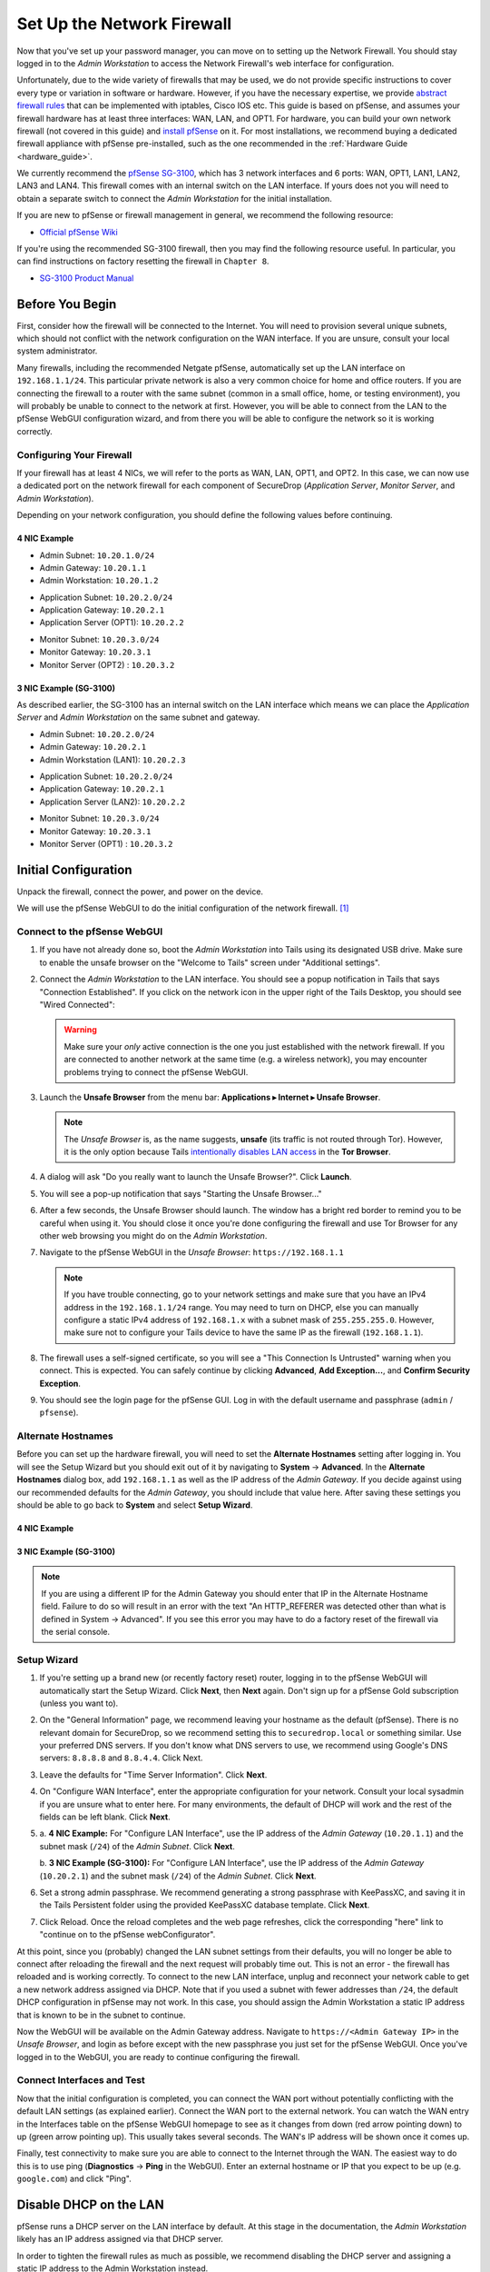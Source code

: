 Set Up the Network Firewall
===========================

Now that you've set up your password manager, you can move on to setting up
the Network Firewall. You should stay logged in to the *Admin Workstation* to
access the Network Firewall's web interface for configuration.

Unfortunately, due to the wide variety of firewalls that may be used, we
do not provide specific instructions to cover every type or variation in
software or hardware. However, if you have the necessary expertise, we
provide `abstract firewall rules`_ that can be implemented with iptables, Cisco
IOS etc. This guide is based on pfSense, and assumes your firewall hardware has
at least three interfaces: WAN, LAN, and OPT1. For hardware, you can build
your own network firewall (not covered in this guide) and `install pfSense
<https://docs.netgate.com/pfsense/en/latest/install/download-installer-image.html>`__ on it. For most
installations, we recommend buying a dedicated firewall appliance with
pfSense pre-installed, such as the one recommended in the
:ref:`Hardware Guide <hardware_guide>`.

We currently recommend the `pfSense SG-3100
<https://store.netgate.com/SG-3100.aspx>`__, which has 3 network interfaces
and 6 ports: WAN, OPT1, LAN1, LAN2, LAN3 and LAN4. This firewall comes with
an internal switch on the LAN interface. If yours does not you will need to
obtain a separate switch to connect the *Admin Workstation* for the initial
installation.

If you are new to pfSense or firewall management in general, we
recommend the following resource:

-  `Official pfSense
   Wiki <https://docs.netgate.com/pfsense/en/latest/index.html>`__

If you're using the recommended SG-3100 firewall, then you may find the
following resource useful. In particular, you can find instructions on factory
resetting the firewall in ``Chapter 8``.

-  `SG-3100
   Product Manual <https://docs.netgate.com/manuals/pfsense/en/latest/sg-3100-security-gateway-manual.pdf>`__

Before You Begin
----------------

First, consider how the firewall will be connected to the Internet. You
will need to provision several unique subnets, which should not conflict
with the network configuration on the WAN interface. If you are unsure,
consult your local system administrator.

Many firewalls, including the recommended Netgate pfSense,
automatically set up the LAN interface on ``192.168.1.1/24``. This
particular private network is also a very common choice for home and
office routers. If you are connecting the firewall to a router with the
same subnet (common in a small office, home, or testing environment),
you will probably be unable to connect to the network at first. However,
you will be able to connect from the LAN to the pfSense WebGUI
configuration wizard, and from there you will be able to configure the
network so it is working correctly.

Configuring Your Firewall
~~~~~~~~~~~~~~~~~~~~~~~~~

If your firewall has at least 4 NICs, we will refer to the ports as WAN, LAN,
OPT1, and OPT2. In this case, we can now use a dedicated port on the network
firewall for each component of SecureDrop (*Application Server*,
*Monitor Server*, and *Admin Workstation*).

Depending on your network configuration, you should define the following
values before continuing.

4 NIC Example
'''''''''''''
.. raw:: html

   <!-- -->

-  Admin Subnet: ``10.20.1.0/24``
-  Admin Gateway: ``10.20.1.1``
-  Admin Workstation: ``10.20.1.2``

.. raw:: html

   <!-- -->

-  Application Subnet: ``10.20.2.0/24``
-  Application Gateway: ``10.20.2.1``
-  Application Server (OPT1): ``10.20.2.2``

.. raw:: html

   <!-- -->

-  Monitor Subnet: ``10.20.3.0/24``
-  Monitor Gateway: ``10.20.3.1``
-  Monitor Server (OPT2) : ``10.20.3.2``

3 NIC Example (SG-3100)
'''''''''''''''''''''''

As described earlier, the SG-3100 has an internal switch on the LAN interface
which means we can place the *Application Server* and *Admin Workstation* on
the same subnet and gateway.

.. raw:: html

   <!-- -->

-  Admin Subnet: ``10.20.2.0/24``
-  Admin Gateway: ``10.20.2.1``
-  Admin Workstation (LAN1): ``10.20.2.3``

.. raw:: html

   <!-- -->

-  Application Subnet: ``10.20.2.0/24``
-  Application Gateway: ``10.20.2.1``
-  Application Server (LAN2): ``10.20.2.2``

.. raw:: html

   <!-- -->

-  Monitor Subnet: ``10.20.3.0/24``
-  Monitor Gateway: ``10.20.3.1``
-  Monitor Server (OPT1) : ``10.20.3.2``

Initial Configuration
---------------------

Unpack the firewall, connect the power, and power on the device.

We will use the pfSense WebGUI to do the initial configuration of the
network firewall. [#]_

Connect to the pfSense WebGUI
~~~~~~~~~~~~~~~~~~~~~~~~~~~~~

#. If you have not already done so, boot the *Admin Workstation* into
   Tails using its designated USB drive. Make sure to enable the unsafe browser
   on the "Welcome to Tails" screen under "Additional settings".

#. Connect the *Admin Workstation* to the LAN interface. You should see
   a popup notification in Tails that says "Connection Established". If you click
   on the network icon in the upper right of the Tails Desktop, you should see
   "Wired Connected":

   |Wired Connected|

   .. warning:: Make sure your *only* active connection is the one you
      just established with the network firewall. If you are
      connected to another network at the same time (e.g. a
      wireless network), you may encounter problems trying
      to connect the pfSense WebGUI.

#. Launch the **Unsafe Browser** from the menu bar: **Applications ▸ Internet ▸
   Unsafe Browser**.

   |Launching the Unsafe Browser|

   .. note:: The *Unsafe Browser* is, as the name suggests, **unsafe**
        (its traffic is not routed through Tor). However, it is
        the only option because Tails `intentionally disables LAN
        access`_ in the **Tor Browser**.

#. A dialog will ask "Do you really want to launch the Unsafe
   Browser?". Click **Launch**.

   |You really want to launch the Unsafe Browser|

#. You will see a pop-up notification that says "Starting the Unsafe
   Browser..."

   |Pop-up notification|

#. After a few seconds, the Unsafe Browser should launch. The window
   has a bright red border to remind you to be careful when using
   it. You should close it once you're done configuring the firewall
   and use Tor Browser for any other web browsing you might do on
   the *Admin Workstation*.

   |Unsafe Browser Homepage|

#. Navigate to the pfSense WebGUI in the *Unsafe Browser*:
   ``https://192.168.1.1``

   .. note:: If you have trouble connecting, go to your network settings and
      make sure that you have an IPv4 address in the ``192.168.1.1/24`` range.
      You may need to turn on DHCP, else you can manually configure a static
      IPv4 address of ``192.168.1.x`` with a subnet mask of ``255.255.255.0``.
      However, make sure not to configure your Tails device to have the same IP
      as the firewall (``192.168.1.1``).

#. The firewall uses a self-signed certificate, so you will see a "This
   Connection Is Untrusted" warning when you connect. This is expected.
   You can safely continue by clicking **Advanced**, **Add
   Exception...**, and **Confirm Security Exception**.

   |Your Connection is Insecure|

#. You should see the login page for the pfSense GUI. Log in with the
   default username and passphrase (``admin`` / ``pfsense``).

   |Default pfSense|

.. _intentionally disables LAN access: https://gitlab.tails.boum.org/tails/tails/-/issues/7976

Alternate Hostnames
~~~~~~~~~~~~~~~~~~~

Before you can set up the hardware firewall, you will need to set the
**Alternate Hostnames** setting after logging in. You will see the Setup
Wizard but you should exit out of it by navigating to **System** -> **Advanced**.
In the **Alternate Hostnames** dialog box, add ``192.168.1.1`` as well as the
IP address of the *Admin Gateway*. If you decide against using our recommended
defaults for the *Admin Gateway*, you should include that value here. After
saving these settings you should be able to go back to **System** and
select **Setup Wizard**.

4 NIC Example
'''''''''''''

|Alternate Hostnames|

3 NIC Example (SG-3100)
'''''''''''''''''''''''

|3 NIC Alternate Hostnames|

.. note:: If you are using a different IP for the Admin Gateway you should
 enter that IP in the Alternate Hostname field. Failure to do so will result in
 an error with the text "An HTTP_REFERER was detected other than what is
 defined in System -> Advanced". If you see this error you may have to do
 a factory reset of the firewall via the serial console.

Setup Wizard
~~~~~~~~~~~~

#. If you're setting up a brand new (or recently factory reset) router,
   logging in to the pfSense WebGUI will automatically start the Setup
   Wizard. Click **Next**, then **Next** again. Don't sign up for a pfSense Gold
   subscription (unless you want to).

#. On the "General Information" page, we recommend leaving your hostname as
   the default (pfSense). There is no relevant domain for SecureDrop, so we
   recommend setting this to ``securedrop.local`` or something similar. Use
   your preferred DNS servers. If you don't know what DNS servers to use,
   we recommend using Google's DNS servers: ``8.8.8.8`` and ``8.8.4.4``.
   Click Next.

   |pfSense General Info|

#. Leave the defaults for "Time Server Information". Click **Next**.

#. On "Configure WAN Interface", enter the appropriate configuration for
   your network. Consult your local sysadmin if you are unsure what to
   enter here. For many environments, the default of DHCP will work and the
   rest of the fields can be left blank. Click **Next**.

#.

   a. **4 NIC Example:**
   For "Configure LAN Interface", use the IP address of the *Admin Gateway*
   (``10.20.1.1``) and the subnet mask (``/24``) of the *Admin Subnet*. Click
   **Next**.

   |Configure LAN Interface|

   b.  **3 NIC Example (SG-3100):**
   For "Configure LAN Interface", use the IP address of the *Admin Gateway*
   (``10.20.2.1``) and the subnet mask (``/24``) of the *Admin Subnet*. Click
   **Next**.

   |3 NIC Configure LAN Interface|

#. Set a strong admin passphrase. We recommend generating a strong passphrase
   with KeePassXC, and saving it in the Tails Persistent folder using the
   provided KeePassXC database template. Click **Next**.

#. Click Reload. Once the reload completes and the web page refreshes,
   click the corresponding "here" link to "continue on to the pfSense
   webConfigurator".

At this point, since you (probably) changed the LAN subnet settings from
their defaults, you will no longer be able to connect after reloading
the firewall and the next request will probably time out. This is not an
error - the firewall has reloaded and is working correctly. To connect
to the new LAN interface, unplug and reconnect your network cable to get
a new network address assigned via DHCP. Note that if you used a subnet
with fewer addresses than ``/24``, the default DHCP configuration in
pfSense may not work. In this case, you should assign the Admin
Workstation a static IP address that is known to be in the subnet to
continue.

Now the WebGUI will be available on the Admin Gateway address. Navigate
to ``https://<Admin Gateway IP>`` in the *Unsafe Browser*, and login as
before except with the new passphrase you just set for the pfSense WebGUI.
Once you've logged in to the WebGUI, you are ready to continue configuring
the firewall.

Connect Interfaces and Test
~~~~~~~~~~~~~~~~~~~~~~~~~~~

Now that the initial configuration is completed, you can connect the WAN
port without potentially conflicting with the default LAN settings (as
explained earlier). Connect the WAN port to the external network. You
can watch the WAN entry in the Interfaces table on the pfSense WebGUI
homepage to see as it changes from down (red arrow pointing down) to up
(green arrow pointing up). This usually takes several seconds. The WAN's
IP address will be shown once it comes up.

Finally, test connectivity to make sure you are able to connect to the
Internet through the WAN. The easiest way to do this is to use ping
(**Diagnostics** → **Ping** in the WebGUI). Enter an external hostname or IP
that you expect to be up (e.g. ``google.com``) and click "Ping".

|Ping|

Disable DHCP on the LAN
-----------------------

pfSense runs a DHCP server on the LAN interface by default. At this
stage in the documentation, the *Admin Workstation* likely has an IP address
assigned via that DHCP server.

In order to tighten the firewall rules as much as possible, we recommend
disabling the DHCP server and assigning a static IP address to the Admin
Workstation instead.

Disable DHCP Server on the Firewall
~~~~~~~~~~~~~~~~~~~~~~~~~~~~~~~~~~~

To disable DHCP, navigate to **Services ▸ DHCP Server** in the pfSense
WebGUI. Uncheck the box labeled **Enable DHCP server on LAN
interface**, scroll down, and click the **Save** button.

|Disable DHCP|

.. _assign_static_ip_to_workstation:

Assign a Static IP Address to the *Admin Workstation*
~~~~~~~~~~~~~~~~~~~~~~~~~~~~~~~~~~~~~~~~~~~~~~~~~~~~~


Now you will need to assign a static IP to the *Admin Workstation*.

You can easily check your current IP address by *clicking* the top right of
the menu bar, clicking on the **Wired Connection** and then clicking **Wired
Settings**.

|Wired Settings|

From here you can click on the cog beside the wired network connection:

|Tails Network Settings|

This will take you to the network settings, where you can click **IPv4** to see
whether or not the **Automatic (DHCP)** or **Manual** (static IP) setting is
turned on.

Change to the **IPv4 Settings** tab. Change **Addresses** from
**Automatic (DHCP)** to **Manual** (if it isn't already).


|IPv4 Settings|


.. note:: The Unsafe Browser will not launch when using a manual
	  network configuration if it does not have DNS servers
	  configured. This is technically unnecessary for our use case
	  because we are only using it to access IP addresses on the
	  LAN, and do not need to resolve anything with
	  DNS. Nonetheless, you should configure some DNS servers here
	  so you can continue to use the Unsafe Browser to access the
	  WebGUI in future sessions.

	  We recommend keeping it simple and using the same DNS
	  servers that you used for the network firewall in the setup
	  wizard.

4 NIC Example
'''''''''''''

Fill in the static networking information for the *Admin Workstation*:

-  Address: ``10.20.1.2``
-  Netmask: ``255.255.255.0``
-  Gateway : ``10.20.1.1``

|Admin Workstation Static IP Configuration|

3 NIC Example (SG-3100)
'''''''''''''''''''''''

Fill in the static networking information for the *Admin Workstation*:

-  Address: ``10.20.2.3``
-  Netmask: ``255.255.255.0``
-  Gateway : ``10.20.2.1``

|3 NIC Admin Workstation Static IP Configuration|

Click **Apply**. If the network does not come up within 15 seconds or
so, try disconnecting and reconnecting your network cable to trigger the
change. You will need you have succeeded in connecting with your new
static IP when you see a pop-up notification that says "Tor is ready.
You can now access the Internet".

Troubleshooting: DNS Servers and the Unsafe Browser
'''''''''''''''''''''''''''''''''''''''''''''''''''

After saving the new network configuration, you may still encounter the
"No DNS servers configured" error when trying to launch the Unsafe
Browser. If you encounter this issue, you can resolve it by
disconnecting from the network and then reconnecting, which causes the
network configuration to be reloaded.

To do this, click the network icon in the system toolbar, and click
**Disconnect** under the name of the currently active network
connection, which is displayed in bold. After it disconnects, click
the network icon again and click the name of the connection to
reconnect. You should see a popup notification that says "Connection
Established", followed several seconds later by the "Tor is ready"
popup notification.

For the next step, SecureDrop Configuration, you will manually configure the
firewall for SecureDrop, using screenshots or XML templates as a reference.

SecureDrop Configuration
------------------------

SecureDrop uses the firewall to achieve two primary goals:

#. Isolating SecureDrop from the existing network, which may be
   compromised (especially if it is a venerable network in a large
   organization like a newsroom).
#. Isolating the *Application Server* and the *Monitor Server* from each other
   as much as possible, to reduce attack surface.

In order to use the firewall to isolate the *Application Server* and the *Monitor
Server* from each other, we need to connect them to separate interfaces, and then set
up firewall rules that allow them to communicate.

Set Up the Firewall Rules
~~~~~~~~~~~~~~~~~~~~~~~~~

Since there are a variety of firewalls with different configuration interfaces
and underlying sets of software, we cannot provide a set of network firewall
rules to match every use case.

The easiest way to set up your firewall rules is to look at the screenshots of
a correctly configured firewall and edit the interfaces, aliases, and firewall
rules on your firewall to match them.



4 NIC Example
~~~~~~~~~~~~~

If you are using a firewall that has a dedicated interface for each component of
SecureDrop, you can follow the below screenshots for setting up your firewall
rules.

Set Up OPT1
'''''''''''

We set up the LAN interface during the initial configuration. We now
need to set up the OPT1 interface for the *Application Server*. Start by
connecting the *Application Server* to the OPT1 port. Then use the WebGUI
to configure the OPT1 interface. Go to **Interfaces ▸ OPT1**, and check
the box to **Enable Interface**. Use these settings:

-  IPv4 Configuration Type: Static IPv4
-  IPv4 Address: ``10.20.2.1`` (Application Gateway IP)

Make sure that the CIDR routing prefix is correct (``/24``). Leave everything else
as the default. **Save** and **Apply Changes**.

|OPT1|

Set Up OPT2
'''''''''''

Next, you will have to enable the OPT2 interface. Go to
**Interfaces ▸ OPT2**, and check the box to **Enable Interface**. OPT2
interface is set up similarly to how we set up OPT1 in the previous
section. Use these settings:

-  IPv4 Configuration Type: Static IPv4
-  IPv4 Address: ``10.20.3.1`` (Monitor Gateway IP)

Make sure that the CIDR routing prefix is correct (``/24``). Leave everything else
as the default. **Save** and **Apply Changes**.

|OPT2|

Use Screenshots of Firewall Configuration
'''''''''''''''''''''''''''''''''''''''''

Here are some example screenshots of a working pfSense firewall
configuration. You will add the firewall rules until they match what is
shown on the screenshots.

First, we will configure IP and port aliases. Navigate to **Firewall ▸ Aliases**
and you should see a screen with no currently defined IP aliases:

|Blank IP Aliases|

Next you will click **Add** to add each IP alias.
You should leave the **Type** as **Host**.
Make aliases for the following:

- ``admin_workstation``: ``10.20.1.2``
- ``app_server``: ``10.20.2.2``
- ``external_dns_servers``: ``8.8.8.8, 8.8.4.4``
- ``monitor_server``: ``10.20.3.2``
- ``local_servers``: ``app_server, monitor_server``

|Add Firewall Alias|

Click **Save** to add the alias.

Keep adding aliases until the screenshot matches what is shown here:

|Firewall IP Aliases Pre Save|

Finally, click **Apply Changes**. This will save your changes. You should see a
message "The changes have been applied successfully":

|Firewall IP Aliases Post Save|

Next click "Ports" for the port aliases, and add the following ports:

- OSSEC: ``1514``
- ossec_agent_auth: ``1515``

Your configuration should match this screenshot:

|Port Aliases|

Next we will configure firewall rules for each interface. Navigate to **Firewall ▸
Rules** to add firewall rules for the LAN, OPT1, and OPT2 interfaces.

.. warning:: Be sure not to delete the Anti-Lockout Rule on the LAN interface.
    Deleting this rule will lock you out of the pfSense WebGUI.

Add or remove rules until they match the following screenshots by clicking **Add**
to add a rule.

**LAN interface:**

|Firewall LAN Rules|

**OPT1 interface:**

|Firewall OPT1 Rules|

**OPT2 interface:**

|Firewall OPT2 Rules|

Finally, click **Apply Changes**. This will save your changes. You should see a
message "The changes have been applied successfully". Once you've set up the
firewall, exit the Unsafe Browser, and continue with the "Keeping pfSense up
to date" section below.

3 NIC Example (SG-3100)
~~~~~~~~~~~~~~~~~~~~~~~

The below guide assumes you are using a 3 NIC firewall such as the SG-3100.
While the SG-3100 has an integrated switch, you may need to add a switch to
the LAN interface if you use a different firewall.

Set Up LAN
''''''''''

Although we set up the LAN interface during the Setup Wizard we need to make
a few revisions. Navigate in the WebGUI to configure the LAN interface. Go to
**Interfaces ▸ LAN**, and ensure the **Enable Interface** box is checked. Use
these settings:

-  IPv4 Configuration Type: Static IPv4
-  IPv4 Address: ``10.20.2.1`` (Application Gateway IP)

Make sure that the CIDR routing prefix is correct (``/24``). Leave everything else
as the default. **Save** and **Apply Changes**.

|3 NIC LAN Interface|

Disable Anti-Lockout Rule
'''''''''''''''''''''''''

In order to further lockdown communication we will disable the rule that allows
traffic to the firewall over the local network. Navigate to
**System ▸ Advanced** and find the "Anti-lockout" rule. Ensure the box is
checked and save the configuration.

|Disable Anti-Lockout Rule|

.. warning:: Do not reboot the firewall until after you have set the firewall
 rules based on the screenshots below. If you get locked out of the firewall
 you may have to factory reset it by connecting to it over the serial console.

Set Up OPT1
'''''''''''

Next, you will have to enable the OPT1 interface. Go to
**Interfaces ▸ OPT1**, and check the box to **Enable Interface**. Use these
settings:


-  IPv4 Configuration Type: Static IPv4
-  IPv4 Address: ``10.20.3.1`` (Monitor Gateway IP)

Make sure that the CIDR routing prefix is correct (``/24``). Leave everything else
as the default. **Save** and **Apply Changes**.

|3 NIC Firewall OPT1 Interface|


Use Screenshots of Firewall Configuration
'''''''''''''''''''''''''''''''''''''''''

Here are some example screenshots of a working pfSense firewall
configuration. You will add the firewall rules until they match what is
shown on the screenshots.

First, we will configure IP and port aliases. Navigate to **Firewall ▸ Aliases**
and you should see a screen with no currently defined IP aliases:

|Blank IP Aliases|

Next you will click **Add** to add each IP alias.
You should leave the **Type** as **Host**.
Make aliases for the following:

- ``admin_workstation``: ``10.20.2.3``
- ``app_server``: ``10.20.2.2``
- ``external_dns_servers``: ``8.8.8.8, 8.8.4.4``
- ``monitor_server``: ``10.20.3.2``
- ``local_servers``: ``app_server, monitor_server``

|3 NIC Firewall Alias|

Click **Save** to add the alias.

Keep adding aliases until the screenshot matches what is shown here:

|3 NIC Firewall IP Aliases Pre Save|

Finally, click **Apply Changes**. This will save your changes. You should see a
message "The changes have been applied successfully":

|3 NIC Firewall IP Aliases Post Save|

Next click "Ports" for the port aliases, and add the following ports:

- OSSEC: ``1514``
- ossec_agent_auth: ``1515``

Your configuration should match this screenshot:

|Port Aliases|

Next we will configure firewall rules for each interface. Navigate to
**Firewall ▸ Rules** to add firewall rules for the LAN and OPT1
interfaces.

.. warning:: Be sure not to delete the Anti-Lockout Rule on the LAN interface.
    Deleting this rule will lock you out of the pfSense WebGUI.

Add or remove rules until they match the following screenshots by clicking **Add**
to add a rule.

**LAN interface:**

|3 NIC Firewall LAN Rules|

**OPT1 interface:**

|3 NIC Firewall OPT1 Rules|

Finally, click **Apply Changes**. This will save your changes. You should see a
message "The changes have been applied successfully". Once you've set up the
firewall, exit the Unsafe Browser, and continue with the "Keeping pfSense up
to date" section below.


Configuration Reference Templates
~~~~~~~~~~~~~~~~~~~~~~~~~~~~~~~~~

As an alternative to the provided screenshots, you can examine the provided
``.xml`` templates as a reference:

- Interfaces config: ``install_files/network_firewall/interfaces-config-pfSense.xml``
- Aliases: ``install_files/network_firewall/aliases-config-pfSense.xml``
- Firewall rules: ``install_files/network_firewall/filter-config-pfSense.xml``

.. note:: These will not load using pfSense Restore and are here as a reference
          only. See `GitHub #2282`_ for more info.

.. _`GitHub #2282`: https://github.com/freedomofpress/securedrop/pull/2282

Tips for Setting Up pfSense Firewall Rules
------------------------------------------

Here are some general tips for setting up pfSense firewall rules:

#. Create aliases for the repeated values (IPs and ports).
#. pfSense is a stateful firewall, which means that you don't need
   corresponding rules to allow incoming traffic in response to outgoing
   traffic (like you would in, e.g. iptables with
   ``--state ESTABLISHED,RELATED``). pfSense does this for you
   automatically.
#. You should create the rules *on the interface where the traffic
   originates*.
#. Make sure you delete the default "allow all" rule on the LAN
   interface. Leave the "Anti-Lockout" rule enabled.
#. Any traffic that is not explicitly passed is logged and dropped by
   default in pfSense, so you don't need to add explicit rules (iptables
   ``LOGNDROP``) for that.
#. Since some of the rules are almost identical except for whether they
   allow traffic from the *Application Server* or the *Monitor Server*, you can use
   the "add a new rule based on this one" button to save time creating a
   copy of the rule on the other interface.
#. If you are troubleshooting connectivity, the firewall logs can be
   very helpful. You can find them in the WebGUI in *Status → System
   Logs → Firewall*.

.. _Keeping pfSense up to date:

Keeping pfSense up to Date
--------------------------

Periodically, the pfSense project maintainers release an update to the
pfSense software running on your firewall. You will be notified by the
appearance of text saying that there is a new version in the **Version**
section of the "Status: Dashboard" page (the home page of the WebGUI).

|Update available|

If you see that an update is available, we recommend installing it. Most
of these updates are for minor bugfixes, but occasionally they can
contain important security fixes. You should keep apprised of updates
yourself by checking the `pfSense Blog posts with the "releases"
tag <https://www.netgate.com/blog/category.html#releases>`__.

.. note:: Protip: Subscribe to the `RSS feed`_.

.. _RSS feed: https://www.netgate.com/feed.xml

To install the update, click the Download icon next to the update then click
the "Confirm" button:

|Firewall Update Confirmation|

You will see a page with a progress bar while pfSense performs the upgrade:

|Firewall Update Progress|

.. note:: This may take a while, so be patient!

Once it is complete, you will see a notification of successful upgrade:

|Firewall Update Complete|

.. |Wired Connected| image:: images/firewall/wired_connected.png
.. |Your Connection is Insecure| image:: images/firewall/your_connection_is_insecure.png
.. |Launching the Unsafe Browser| image:: images/firewall/launching_unsafe_browser.png
.. |You really want to launch the Unsafe Browser| image:: images/firewall/unsafe_browser_confirmation_dialog.png
.. |Pop-up notification| image:: images/firewall/starting_the_unsafe_browser.png
.. |Unsafe Browser Homepage| image:: images/firewall/unsafe_browser.png
.. |Default pfSense| image:: images/firewall/default_pfsense.png
.. |Alternate Hostnames| image:: /images/firewall/alternate_hostnames.png
.. |3 NIC Alternate Hostnames| image:: /images/firewall/three_nic_alternate_hostnames.png
.. |Configure LAN Interface| image:: images/firewall/configure_lan_interface.png
.. |3 NIC Configure LAN Interface| image:: images/firewall/three_nic_configure_lan_interface.png
.. |pfSense General Info| image:: images/firewall/pfsense_general_information.png
.. |Ping| image:: images/firewall/pfsense_diagnostics_ping.png
.. |Admin Workstation Static IP Configuration| image:: images/firewall/admin_workstation_static_ip_configuration.png
.. |3 NIC Admin Workstation Static IP Configuration| image:: images/firewall/three_nic_admin_workstation_static_ip_configuration.png
.. |Firewall Port Aliases| image:: images/firewall/port_aliases.png
.. |Firewall IP Aliases| image:: images/firewall/ip_aliases_with_opt2.png
.. |Firewall LAN Rules| image:: images/firewall/lan_rules.png
.. |Firewall OPT1 Rules| image:: images/firewall/opt1_firewall_rules.png
.. |Firewall OPT2 Rules| image:: images/firewall/opt2_firewall_rules.png
.. |3 NIC Firewall Alias| image::  images/firewall/three_nic_add_firewall_alias.png
.. |3 NIC Firewall IP Aliases Pre Save| image:: images/firewall/three_nic_ip_aliases_pre_save.png
.. |3 NIC Firewall IP Aliases Post Save| image:: images/firewall/three_nic_ip_aliases_post_save.png
.. |Disable Anti-Lockout Rule| image:: images/firewall/disable_anti_lockout.png
.. |Update available| image:: images/firewall/pfsense_update_available.png
.. |3 NIC Firewall LAN Rules| image:: images/firewall/three_nic_firewall_rules.png
.. |3 NIC Firewall OPT1 Rules| image:: images/firewall/three_nic_opt1_firewall_rules.png
.. |Wired Settings| image:: images/firewall/wired_settings.png
.. |Tails Network Settings| image:: images/firewall/tails_network_settings.png
.. |IPv4 Settings| image:: images/firewall/IPv4_settings.png
.. |Disable DHCP| image:: images/firewall/disable_DHCP.png
.. |OPT1| image:: images/firewall/opt1.png
.. |OPT2| image:: images/firewall/opt2.png
.. |3 NIC OPT1| image:: images/firewall/three_nic_opt1.png
.. |3 NIC LAN Interface| image:: images/firewall/three_nic_lan_interface.png
.. |3 NIC Firewall OPT1 Interface| image:: images/firewall/three_nic_opt1.png
.. |Blank IP Aliases| image:: images/firewall/pfsense_blank_ip_aliases.png
.. |Add Firewall Alias| image:: images/firewall/add_firewall_alias.png
.. |Firewall IP Aliases Pre Save| image:: images/firewall/ip_aliases_pre_save.png
.. |Firewall IP Aliases Post Save| image:: images/firewall/ip_aliases_post_save.png
.. |Port Aliases| image:: images/firewall/port_aliases.png
.. |Firewall Update Confirmation| image:: images/firewall/system_update.png
.. |Firewall Update Progress| image:: images/firewall/system_is_updating.png
.. |Firewall Update Complete| image:: images/firewall/system_update_complete.png

.. [#] Tails screenshots were taken on Tails 4.0-rc1. Please make an issue on
       GitHub if you are using the most recent version of Tails and the
       interface is different from what you see here.

.. _abstract firewall rules:

Abstract Firewall Rules
-----------------------

The pfSense instructions using the web interface can also be precisely
described as follows:

* Disable DHCP (in case the firewall is providing a DHCP server by default)
* Disallow all traffic by default (inbound or outbound)
* Allow UDP OSSEC (port 1514) from *Application Server* to *Monitor Server*
* Allow TCP ossec agent auth (port 1515) from *Application Server* to *Monitor Server*
* Allow TCP/UDP DNS from *Application Server* and *Monitor Server* to the IPs of known name servers
* Allow UDP NTP from *Application Server* and *Monitor Server* to all
* Allow TCP any port from *Application Server* and *Monitor Server* to all (this is needed for making connections to the Tor network)
* Allow TCP 80/443 from *Admin Workstation* to all (in case there is a need to access the web interface of the firewall)
* Allow TCP SSH from *Admin Workstation* to *Application Server* and *Monitor Server*
* Allow TCP any port from *Admin Workstation* to all

This can be implemented with iptables, Cisco IOS etc. if you have the necessary
expertise.
